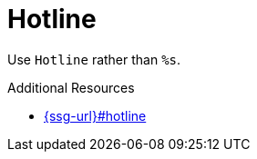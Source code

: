 :navtitle: Hotline
:keywords: reference, rule, Hotline

= Hotline

Use `Hotline` rather than `%s`.

.Additional Resources

* link:{ssg-url}#hotline[]

